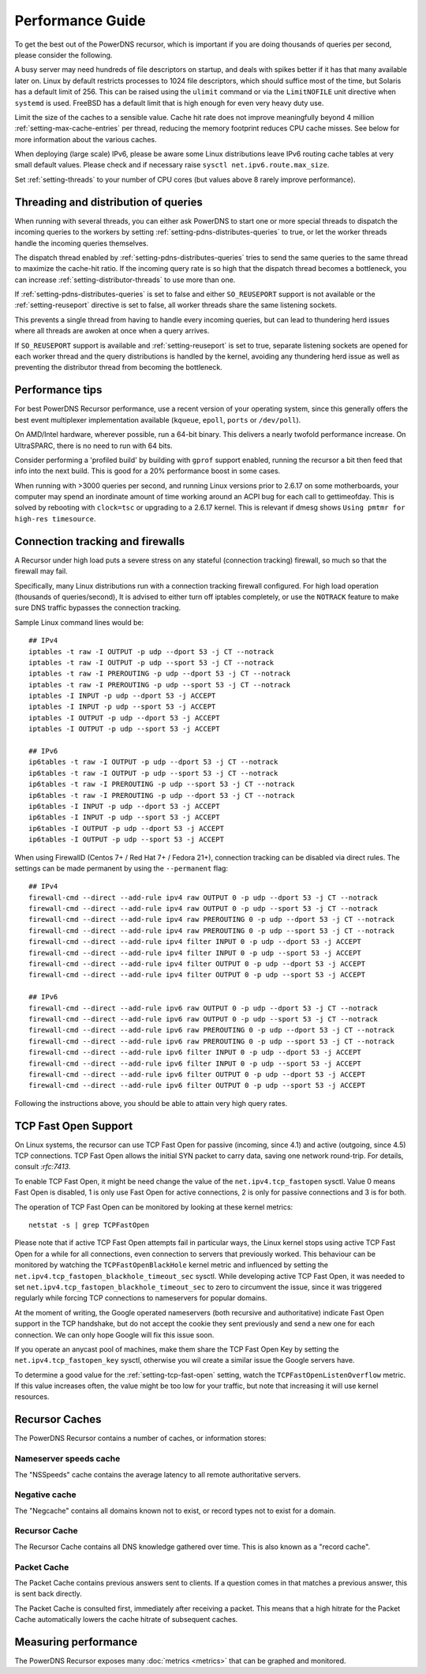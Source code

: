 Performance Guide
=================

To get the best out of the PowerDNS recursor, which is important if you are doing thousands of queries per second, please consider the following.

A busy server may need hundreds of file descriptors on startup, and deals with spikes better if it has that many available later on.
Linux by default restricts processes to 1024 file descriptors, which should suffice most of the time, but Solaris has a default limit of 256.
This can be raised using the ``ulimit`` command or via the ``LimitNOFILE`` unit directive when ``systemd`` is used.
FreeBSD has a default limit that is high enough for even very heavy duty use.

Limit the size of the caches to a sensible value.
Cache hit rate does not improve meaningfully beyond 4 million :ref:`setting-max-cache-entries` per thread, reducing the memory footprint reduces CPU cache misses.
See below for more information about the various caches.

When deploying (large scale) IPv6, please be aware some Linux distributions leave IPv6 routing cache tables at very small default values.
Please check and if necessary raise ``sysctl net.ipv6.route.max_size``.

Set :ref:`setting-threads` to your number of CPU cores (but values above 8 rarely improve performance). 

Threading and distribution of queries
-------------------------------------

When running with several threads, you can either ask PowerDNS to start one or more special threads to dispatch the incoming queries to the workers by setting :ref:`setting-pdns-distributes-queries` to true, or let the worker threads handle the incoming queries themselves.

The dispatch thread enabled by :ref:`setting-pdns-distributes-queries` tries to send the same queries to the same thread to maximize the cache-hit ratio.
If the incoming query rate is so high that the dispatch thread becomes a bottleneck, you can increase :ref:`setting-distributor-threads` to use more than one.

If :ref:`setting-pdns-distributes-queries` is set to false and either ``SO_REUSEPORT`` support is not available or the :ref:`setting-reuseport` directive is set to false, all worker threads share the same listening sockets.

This prevents a single thread from having to handle every incoming queries, but can lead to thundering herd issues where all threads are awoken at once when a query arrives.

If ``SO_REUSEPORT`` support is available and :ref:`setting-reuseport` is set to true, separate listening sockets are opened for each worker thread and the query distributions is handled by the kernel, avoiding any thundering herd issue as well as preventing the distributor thread from becoming the bottleneck.

.. versionadded:: 4.1.0
   The :ref:`setting-cpu-map` parameter can be used to pin worker threads to specific CPUs, in order to keep caches as warm as possible and optimize memory access on NUMA systems.

.. versionadded:: 4.2.0
   The :ref:`setting-distributor-threads` parameter can be used to run more than one distributor thread.

Performance tips
----------------

For best PowerDNS Recursor performance, use a recent version of your operating system, since this generally offers the best event multiplexer implementation available (``kqueue``, ``epoll``,  ``ports`` or ``/dev/poll``).

On AMD/Intel hardware, wherever possible, run a 64-bit binary. This delivers a nearly twofold performance increase.
On UltraSPARC, there is no need to run with 64 bits.

Consider performing a 'profiled build' by building with ``gprof`` support enabled, running the recursor a bit then feed that info into the next build.
This is good for a 20% performance boost in some cases.

When running with >3000 queries per second, and running Linux versions prior to 2.6.17 on some motherboards, your computer may spend an inordinate amount of time working around an ACPI bug for each call to gettimeofday.
This is solved by rebooting with ``clock=tsc`` or upgrading to a 2.6.17 kernel.
This is relevant if dmesg shows ``Using pmtmr for high-res timesource``.

Connection tracking and firewalls
---------------------------------

A Recursor under high load puts a severe stress on any stateful (connection tracking) firewall, so much so that the firewall may fail.

Specifically, many Linux distributions run with a connection tracking firewall configured.
For high load operation (thousands of queries/second), It is advised to either turn off iptables completely, or use the ``NOTRACK`` feature to make sure DNS traffic bypasses the connection tracking.

Sample Linux command lines would be::

    ## IPv4
    iptables -t raw -I OUTPUT -p udp --dport 53 -j CT --notrack
    iptables -t raw -I OUTPUT -p udp --sport 53 -j CT --notrack
    iptables -t raw -I PREROUTING -p udp --dport 53 -j CT --notrack
    iptables -t raw -I PREROUTING -p udp --sport 53 -j CT --notrack
    iptables -I INPUT -p udp --dport 53 -j ACCEPT
    iptables -I INPUT -p udp --sport 53 -j ACCEPT
    iptables -I OUTPUT -p udp --dport 53 -j ACCEPT
    iptables -I OUTPUT -p udp --sport 53 -j ACCEPT

    ## IPv6
    ip6tables -t raw -I OUTPUT -p udp --dport 53 -j CT --notrack
    ip6tables -t raw -I OUTPUT -p udp --sport 53 -j CT --notrack
    ip6tables -t raw -I PREROUTING -p udp --sport 53 -j CT --notrack
    ip6tables -t raw -I PREROUTING -p udp --dport 53 -j CT --notrack
    ip6tables -I INPUT -p udp --dport 53 -j ACCEPT
    ip6tables -I INPUT -p udp --sport 53 -j ACCEPT
    ip6tables -I OUTPUT -p udp --dport 53 -j ACCEPT
    ip6tables -I OUTPUT -p udp --sport 53 -j ACCEPT

When using FirewallD (Centos 7+ / Red Hat 7+ / Fedora 21+), connection tracking can be disabled via direct rules.
The settings can be made permanent by using the ``--permanent`` flag::

    ## IPv4
    firewall-cmd --direct --add-rule ipv4 raw OUTPUT 0 -p udp --dport 53 -j CT --notrack
    firewall-cmd --direct --add-rule ipv4 raw OUTPUT 0 -p udp --sport 53 -j CT --notrack
    firewall-cmd --direct --add-rule ipv4 raw PREROUTING 0 -p udp --dport 53 -j CT --notrack
    firewall-cmd --direct --add-rule ipv4 raw PREROUTING 0 -p udp --sport 53 -j CT --notrack
    firewall-cmd --direct --add-rule ipv4 filter INPUT 0 -p udp --dport 53 -j ACCEPT
    firewall-cmd --direct --add-rule ipv4 filter INPUT 0 -p udp --sport 53 -j ACCEPT
    firewall-cmd --direct --add-rule ipv4 filter OUTPUT 0 -p udp --dport 53 -j ACCEPT
    firewall-cmd --direct --add-rule ipv4 filter OUTPUT 0 -p udp --sport 53 -j ACCEPT

    ## IPv6
    firewall-cmd --direct --add-rule ipv6 raw OUTPUT 0 -p udp --dport 53 -j CT --notrack
    firewall-cmd --direct --add-rule ipv6 raw OUTPUT 0 -p udp --sport 53 -j CT --notrack
    firewall-cmd --direct --add-rule ipv6 raw PREROUTING 0 -p udp --dport 53 -j CT --notrack
    firewall-cmd --direct --add-rule ipv6 raw PREROUTING 0 -p udp --sport 53 -j CT --notrack
    firewall-cmd --direct --add-rule ipv6 filter INPUT 0 -p udp --dport 53 -j ACCEPT
    firewall-cmd --direct --add-rule ipv6 filter INPUT 0 -p udp --sport 53 -j ACCEPT
    firewall-cmd --direct --add-rule ipv6 filter OUTPUT 0 -p udp --dport 53 -j ACCEPT
    firewall-cmd --direct --add-rule ipv6 filter OUTPUT 0 -p udp --sport 53 -j ACCEPT

Following the instructions above, you should be able to attain very high query rates.

.. _tcp-fast-open-support:

TCP Fast Open Support
---------------------
On Linux systems, the recursor can use TCP Fast Open for passive (incoming, since 4.1) and active (outgoing, since 4.5) TCP connections.
TCP Fast Open allows the initial SYN packet to carry data, saving one network round-trip.
For details, consult `:rfc:7413`.

To enable TCP Fast Open, it might be need change the value of the ``net.ipv4.tcp_fastopen`` sysctl.
Value 0 means Fast Open is disabled, 1 is only use Fast Open for active connections, 2 is only for passive connections and 3 is for both.

The operation of TCP Fast Open can be monitored by looking at these kernel metrics::

    netstat -s | grep TCPFastOpen

Please note that if active TCP Fast Open attempts fail in particular ways, the Linux kernel stops using active TCP Fast Open for a while for all connections, even connection to servers that previously worked.
This behaviour can be monitored by watching the ``TCPFastOpenBlackHole`` kernel metric and influenced by setting the ``net.ipv4.tcp_fastopen_blackhole_timeout_sec`` sysctl.
While developing active TCP Fast Open, it was needed to set ``net.ipv4.tcp_fastopen_blackhole_timeout_sec`` to zero to circumvent the issue, since it was triggered regularly while forcing TCP connections to nameservers for popular domains.

At the moment of writing, the Google operated nameservers (both recursive and authoritative) indicate Fast Open support in the TCP handshake, but do not accept the cookie they sent previously and send a new one for each connection.
We can only hope Google will fix this issue soon.

If you operate an anycast pool of machines, make them share the TCP Fast Open Key by setting the ``net.ipv4.tcp_fastopen_key`` sysctl, otherwise you wil create a similar issue the Google servers have.

To determine a good value for the :ref:`setting-tcp-fast-open` setting, watch the ``TCPFastOpenListenOverflow`` metric.
If this value increases often, the value might be too low for your traffic, but note that increasing it will use kernel resources.


Recursor Caches
---------------

The PowerDNS Recursor contains a number of caches, or information stores:

Nameserver speeds cache
^^^^^^^^^^^^^^^^^^^^^^^

The "NSSpeeds" cache contains the average latency to all remote authoritative servers.

Negative cache
^^^^^^^^^^^^^^

The "Negcache" contains all domains known not to exist, or record types not to exist for a domain.

Recursor Cache
^^^^^^^^^^^^^^

The Recursor Cache contains all DNS knowledge gathered over time.
This is also known as a "record cache".

Packet Cache
^^^^^^^^^^^^

The Packet Cache contains previous answers sent to clients.
If a question comes in that matches a previous answer, this is sent back directly.

The Packet Cache is consulted first, immediately after receiving a packet.
This means that a high hitrate for the Packet Cache automatically lowers the cache hitrate of subsequent caches.

Measuring performance
---------------------

The PowerDNS Recursor exposes many :doc:`metrics <metrics>` that can be graphed and monitored.
